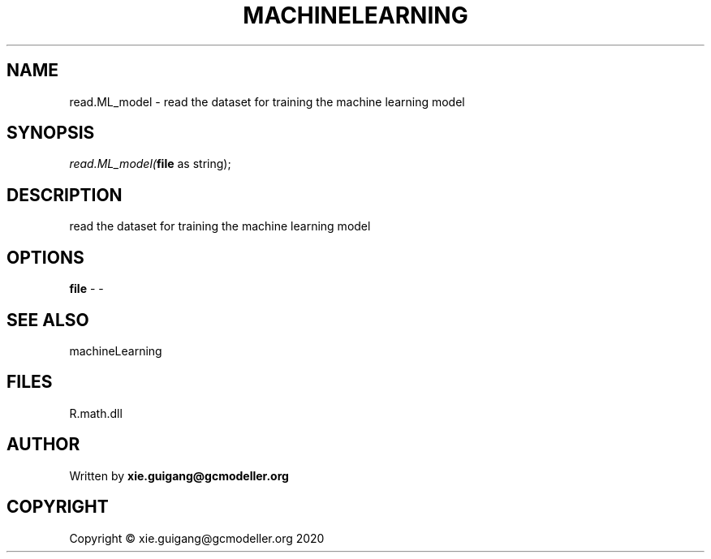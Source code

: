 .\" man page create by R# package system.
.TH MACHINELEARNING 2 2020-07-22 "read.ML_model" "read.ML_model"
.SH NAME
read.ML_model \- read the dataset for training the machine learning model
.SH SYNOPSIS
\fIread.ML_model(\fBfile\fR as string);\fR
.SH DESCRIPTION
.PP
read the dataset for training the machine learning model
.PP
.SH OPTIONS
.PP
\fBfile\fB \fR\- -
.PP
.SH SEE ALSO
machineLearning
.SH FILES
.PP
R.math.dll
.PP
.SH AUTHOR
Written by \fBxie.guigang@gcmodeller.org\fR
.SH COPYRIGHT
Copyright © xie.guigang@gcmodeller.org 2020
